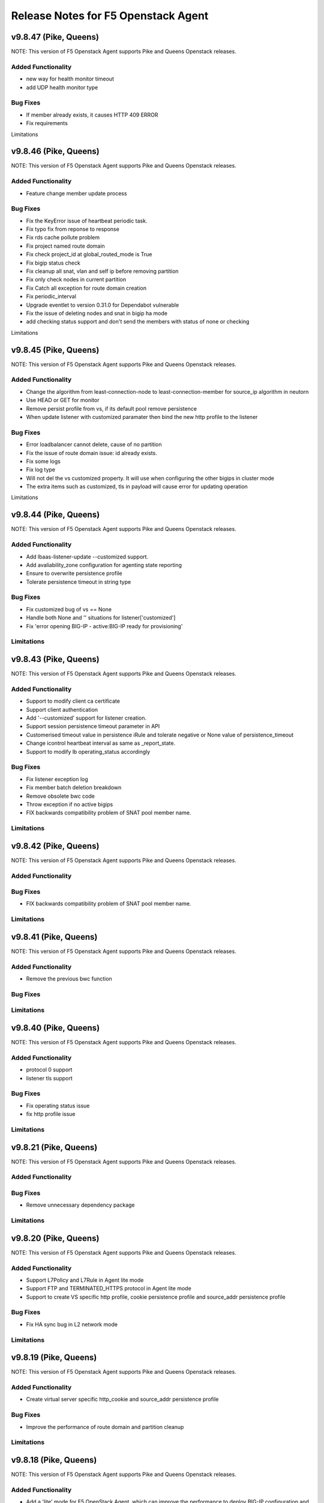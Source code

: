 .. index:: Release Notes

.. _Release Notes:

Release Notes for F5 Openstack Agent
====================================

v9.8.47 (Pike, Queens)
--------------------------------------------
NOTE: This version of F5 Openstack Agent supports Pike and Queens Openstack releases.

Added Functionality
```````````````````
* new way for health monitor timeout
* add UDP health monitor type

Bug Fixes
`````````
* If member already exists, it causes HTTP 409 ERROR
* Fix requirements

Limitations

v9.8.46 (Pike, Queens)
--------------------------------------------
NOTE: This version of F5 Openstack Agent supports Pike and Queens Openstack releases.

Added Functionality
```````````````````
* Feature change member update process 

Bug Fixes
`````````
* Fix the KeyError issue of heartbeat periodic task.
* Fix typo fix from reponse to response
* Fix rds cache pollute problem
* Fix project named route domain 
* Fix check project_id at global_routed_mode is True
* Fix bigip status check
* Fix cleanup all snat, vlan and self ip before removing partition
* Fix only check nodes in current partition
* Fix Catch all exception for route domain creation
* Fix periodic_interval 
* Upgrade eventlet to version 0.31.0 for Dependabot vulnerable
* Fix the issue of deleting nodes and snat in bigip ha mode
* add checking status support and don't send the members with status of none or checking

Limitations

v9.8.45 (Pike, Queens)
--------------------------------------------
NOTE: This version of F5 Openstack Agent supports Pike and Queens Openstack releases.

Added Functionality
```````````````````
* Change the algorithm from least-connection-node to least-connection-member for source_ip algorithm in neutorn
* Use HEAD or GET for monitor
* Remove persist profile from vs, if its default pool remove persistence
* When update listener with customized paramater then bind the new http profile to the listener

Bug Fixes
`````````
* Error loadbalancer cannot delete, cause of no partition
* Fix the issue of route domain issue: id already exists.
* Fix some logs
* Fix log type
* Will not del the vs customized property. It will use when configuring the other bigips in cluster mode
* The extra items such as customized, tls in payload will cause error for updating operation

Limitations

v9.8.44 (Pike, Queens)
--------------------------------------------
NOTE: This version of F5 Openstack Agent supports Pike and Queens Openstack releases.

Added Functionality
```````````````````
* Add lbaas-listener-update --customized support.
* Add avaliability_zone configuration for agenting state reporting
* Ensure to overwrite persistence profile
* Tolerate persistence timeout in string type

Bug Fixes
`````````
* Fix customized bug of vs == None
* Handle both None and '' situations for listener['customized']
* Fix 'error opening BIG-IP - active:BIG-IP ready for provisioning'

Limitations
```````````

v9.8.43 (Pike, Queens)
--------------------------------------------
NOTE: This version of F5 Openstack Agent supports Pike and Queens Openstack releases.

Added Functionality
```````````````````
* Support to modify client ca certificate
* Support client authentication
* Add '--customized' support for listener creation.
* Support session persistence timeout parameter in API
* Customerised timeout value in persistence iRule and tolerate negative or None value of persistence_timeout
* Change icontrol heartbeat interval as same as _report_state.
* Support to modify lb operating_status accordingly

Bug Fixes
`````````
* Fix listener exception log
* Fix member batch deletion breakdown
* Remove obsolete bwc code
* Throw exception if no active bigips
* FIX backwards compatibility problem of SNAT pool member name.

Limitations
```````````

v9.8.42 (Pike, Queens)
--------------------------------------------
NOTE: This version of F5 Openstack Agent supports Pike and Queens Openstack releases.

Added Functionality
```````````````````

Bug Fixes
`````````
* FIX backwards compatibility problem of SNAT pool member name.

Limitations
```````````

v9.8.41 (Pike, Queens)
--------------------------------------------
NOTE: This version of F5 Openstack Agent supports Pike and Queens Openstack releases.

Added Functionality
```````````````````
* Remove the previous bwc function

Bug Fixes
`````````

Limitations
```````````

v9.8.40 (Pike, Queens)
--------------------------------------------
NOTE: This version of F5 Openstack Agent supports Pike and Queens Openstack releases.

Added Functionality
```````````````````
* protocol 0 support
* listener tls support

Bug Fixes
`````````
* Fix operating status issue
* fix http profile issue

Limitations
```````````

v9.8.21 (Pike, Queens)
--------------------------------------------
NOTE: This version of F5 Openstack Agent supports Pike and Queens Openstack releases.

Added Functionality
```````````````````

Bug Fixes
`````````
* Remove unnecessary dependency package

Limitations
```````````

v9.8.20 (Pike, Queens)
--------------------------------------------
NOTE: This version of F5 Openstack Agent supports Pike and Queens Openstack releases.

Added Functionality
```````````````````
* Support L7Policy and L7Rule in Agent lite mode
* Support FTP and TERMINATED_HTTPS protocol in Agent lite mode
* Support to create VS specific http profile, cookie persistence profile and source_addr persistence profile

Bug Fixes
`````````
* Fix HA sync bug in L2 network mode

Limitations
```````````

v9.8.19 (Pike, Queens)
--------------------------------------------
NOTE: This version of F5 Openstack Agent supports Pike and Queens Openstack releases.

Added Functionality
```````````````````
* Create virtual server specific http_cookie and source_addr persistence profile

Bug Fixes
`````````
* Improve the performance of route domain and partition cleanup

Limitations
```````````

v9.8.18 (Pike, Queens)
--------------------------------------------
NOTE: This version of F5 Openstack Agent supports Pike and Queens Openstack releases.

Added Functionality
```````````````````
* Add a 'lite' mode for F5 OpenStack Agent, which can improve the performance to deploy BIG-IP configuration and also tolerate some of the manual configuration changes made by user in BIG-IP.

Bug Fixes
`````````
* Route domain and partition deleted while deleting loadbalancer.

Limitations
```````````
* Agent lite only works with F5 LBaaS driver whose performance mode is 3.

v9.8.6 (Mitaka, Newton, Ocata, Pike, Queens)
--------------------------------------------
NOTE: This version of F5 Openstack Agent supports Mitaka, Newton, Ocata, Pike and Queens Openstack releases.

Added Functionality
```````````````````
* snat transparent and udp
* bandwidth control
* diameter, SIP

Bug Fixes
`````````

Limitations
```````````

v9.8.3 (Mitaka, Newton, Ocata, Pike, Queens)
--------------------------------------------
NOTE: This version of F5 Openstack Agent supports Mitaka, Newton, Ocata, Pike and Queens Openstack releases.

Added Functionality
```````````````````
* Refresh esd with trigger

Bug Fixes
`````````

Limitations
```````````

v9.8.2 (Mitaka, Newton, Ocata, Pike, Queens)
--------------------------------------------
NOTE: This version of F5 Openstack Agent supports Mitaka, Newton, Ocata, Pike and Queens Openstack releases.

Added Functionality
```````````````````
* Enhanced Advanced Load Balancer(ALB).

  - Added a switch to control whether or not b64decode 2 passwords

Bug Fixes
`````````

Limitations
```````````

v9.8.1 (Mitaka, Newton, Ocata, Pike, Queens)
--------------------------------------------
NOTE: This version of F5 Openstack Agent supports Mitaka, Newton, Ocata, Pike and Queens Openstack releases.

Added Functionality
```````````````````
* Enhanced Advanced Load Balancer(ALB).

  - Added support for Queens
  - Added some HPB code
  - Enabled REGEX comparison type for l7 rules
  - Added some IPv6 code


Bug Fixes
`````````

Limitations
```````````

v9.8.0 (Mitaka, Newton, Ocata, Pike)
------------------------------------
NOTE: This version of F5 Openstack Agent will support Mitaka, Newton, Ocata and Pike Openstack releases.

Added Functionality
```````````````````
* Enhanced Advanced Load Balancer(ALB).

  Add 2 profile types support in Enhanced Service Definition(ESD):

  - HTTP profile.
  - OneConnect profile.

Bug Fixes
`````````
- Can not create selfip in both units using the same route domain ids.
- Deletes incorrect route domain.

Limitations
```````````
